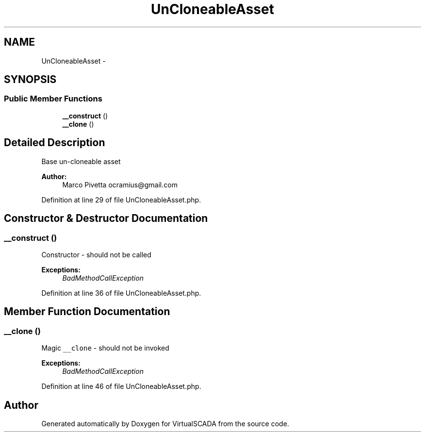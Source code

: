 .TH "UnCloneableAsset" 3 "Tue Apr 14 2015" "Version 1.0" "VirtualSCADA" \" -*- nroff -*-
.ad l
.nh
.SH NAME
UnCloneableAsset \- 
.SH SYNOPSIS
.br
.PP
.SS "Public Member Functions"

.in +1c
.ti -1c
.RI "\fB__construct\fP ()"
.br
.ti -1c
.RI "\fB__clone\fP ()"
.br
.in -1c
.SH "Detailed Description"
.PP 
Base un-cloneable asset
.PP
\fBAuthor:\fP
.RS 4
Marco Pivetta ocramius@gmail.com 
.RE
.PP

.PP
Definition at line 29 of file UnCloneableAsset\&.php\&.
.SH "Constructor & Destructor Documentation"
.PP 
.SS "__construct ()"
Constructor - should not be called
.PP
\fBExceptions:\fP
.RS 4
\fIBadMethodCallException\fP 
.RE
.PP

.PP
Definition at line 36 of file UnCloneableAsset\&.php\&.
.SH "Member Function Documentation"
.PP 
.SS "__clone ()"
Magic \fC__clone\fP - should not be invoked
.PP
\fBExceptions:\fP
.RS 4
\fIBadMethodCallException\fP 
.RE
.PP

.PP
Definition at line 46 of file UnCloneableAsset\&.php\&.

.SH "Author"
.PP 
Generated automatically by Doxygen for VirtualSCADA from the source code\&.
